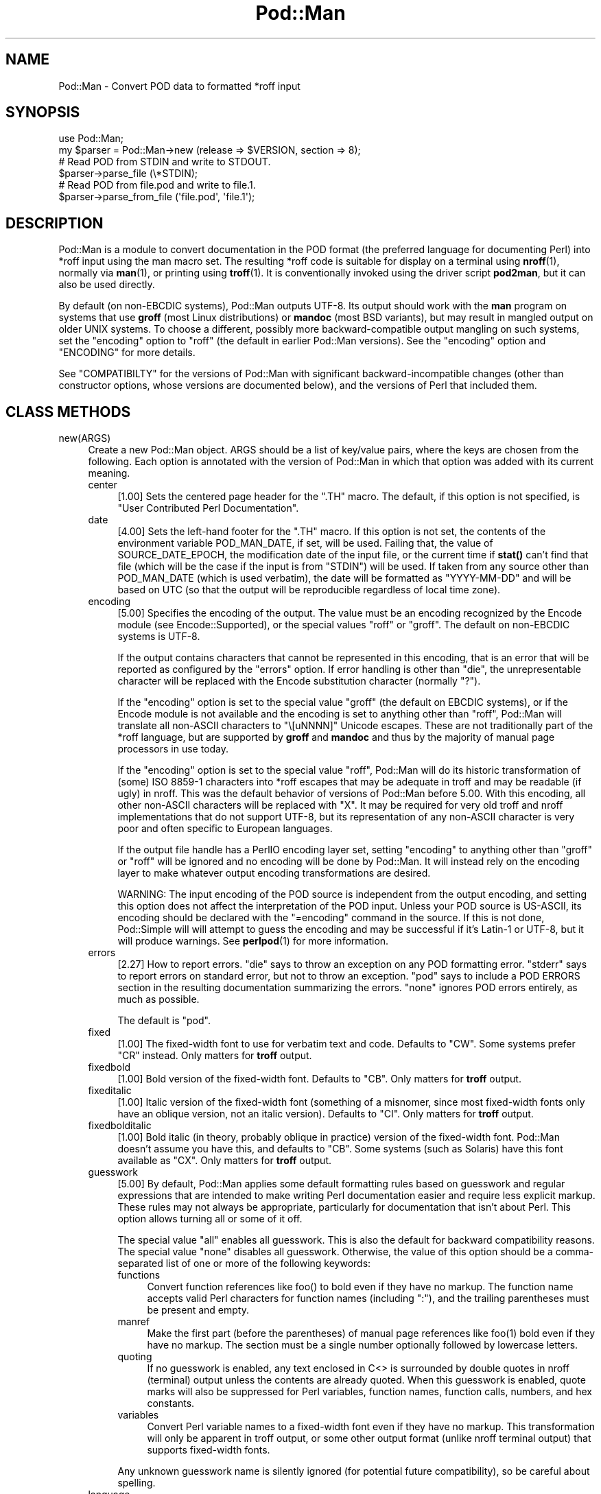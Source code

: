 .\" -*- mode: troff; coding: utf-8 -*-
.\" Automatically generated by Pod::Man 5.01 (Pod::Simple 3.43)
.\"
.\" Standard preamble:
.\" ========================================================================
.de Sp \" Vertical space (when we can't use .PP)
.if t .sp .5v
.if n .sp
..
.de Vb \" Begin verbatim text
.ft CW
.nf
.ne \\$1
..
.de Ve \" End verbatim text
.ft R
.fi
..
.\" \*(C` and \*(C' are quotes in nroff, nothing in troff, for use with C<>.
.ie n \{\
.    ds C` ""
.    ds C' ""
'br\}
.el\{\
.    ds C`
.    ds C'
'br\}
.\"
.\" Escape single quotes in literal strings from groff's Unicode transform.
.ie \n(.g .ds Aq \(aq
.el       .ds Aq '
.\"
.\" If the F register is >0, we'll generate index entries on stderr for
.\" titles (.TH), headers (.SH), subsections (.SS), items (.Ip), and index
.\" entries marked with X<> in POD.  Of course, you'll have to process the
.\" output yourself in some meaningful fashion.
.\"
.\" Avoid warning from groff about undefined register 'F'.
.de IX
..
.nr rF 0
.if \n(.g .if rF .nr rF 1
.if (\n(rF:(\n(.g==0)) \{\
.    if \nF \{\
.        de IX
.        tm Index:\\$1\t\\n%\t"\\$2"
..
.        if !\nF==2 \{\
.            nr % 0
.            nr F 2
.        \}
.    \}
.\}
.rr rF
.\" ========================================================================
.\"
.IX Title "Pod::Man 3"
.TH Pod::Man 3 2023-11-28 "perl v5.38.2" "Perl Programmers Reference Guide"
.\" For nroff, turn off justification.  Always turn off hyphenation; it makes
.\" way too many mistakes in technical documents.
.if n .ad l
.nh
.SH NAME
Pod::Man \- Convert POD data to formatted *roff input
.SH SYNOPSIS
.IX Header "SYNOPSIS"
.Vb 2
\&    use Pod::Man;
\&    my $parser = Pod::Man\->new (release => $VERSION, section => 8);
\&
\&    # Read POD from STDIN and write to STDOUT.
\&    $parser\->parse_file (\e*STDIN);
\&
\&    # Read POD from file.pod and write to file.1.
\&    $parser\->parse_from_file (\*(Aqfile.pod\*(Aq, \*(Aqfile.1\*(Aq);
.Ve
.SH DESCRIPTION
.IX Header "DESCRIPTION"
Pod::Man is a module to convert documentation in the POD format (the
preferred language for documenting Perl) into *roff input using the man
macro set.  The resulting *roff code is suitable for display on a terminal
using \fBnroff\fR\|(1), normally via \fBman\fR\|(1), or printing using \fBtroff\fR\|(1).
It is conventionally invoked using the driver script \fBpod2man\fR, but it can
also be used directly.
.PP
By default (on non-EBCDIC systems), Pod::Man outputs UTF\-8.  Its output should
work with the \fBman\fR program on systems that use \fBgroff\fR (most Linux
distributions) or \fBmandoc\fR (most BSD variants), but may result in mangled
output on older UNIX systems.  To choose a different, possibly more
backward-compatible output mangling on such systems, set the \f(CW\*(C`encoding\*(C'\fR
option to \f(CW\*(C`roff\*(C'\fR (the default in earlier Pod::Man versions).  See the
\&\f(CW\*(C`encoding\*(C'\fR option and "ENCODING" for more details.
.PP
See "COMPATIBILTY" for the versions of Pod::Man with significant
backward-incompatible changes (other than constructor options, whose versions
are documented below), and the versions of Perl that included them.
.SH "CLASS METHODS"
.IX Header "CLASS METHODS"
.IP new(ARGS) 4
.IX Item "new(ARGS)"
Create a new Pod::Man object.  ARGS should be a list of key/value pairs, where
the keys are chosen from the following.  Each option is annotated with the
version of Pod::Man in which that option was added with its current meaning.
.RS 4
.IP center 4
.IX Item "center"
[1.00] Sets the centered page header for the \f(CW\*(C`.TH\*(C'\fR macro.  The default, if
this option is not specified, is \f(CW\*(C`User Contributed Perl Documentation\*(C'\fR.
.IP date 4
.IX Item "date"
[4.00] Sets the left-hand footer for the \f(CW\*(C`.TH\*(C'\fR macro.  If this option is not
set, the contents of the environment variable POD_MAN_DATE, if set, will be
used.  Failing that, the value of SOURCE_DATE_EPOCH, the modification date of
the input file, or the current time if \fBstat()\fR can't find that file (which will
be the case if the input is from \f(CW\*(C`STDIN\*(C'\fR) will be used.  If taken from any
source other than POD_MAN_DATE (which is used verbatim), the date will be
formatted as \f(CW\*(C`YYYY\-MM\-DD\*(C'\fR and will be based on UTC (so that the output will
be reproducible regardless of local time zone).
.IP encoding 4
.IX Item "encoding"
[5.00] Specifies the encoding of the output.  The value must be an encoding
recognized by the Encode module (see Encode::Supported), or the special
values \f(CW\*(C`roff\*(C'\fR or \f(CW\*(C`groff\*(C'\fR.  The default on non-EBCDIC systems is UTF\-8.
.Sp
If the output contains characters that cannot be represented in this encoding,
that is an error that will be reported as configured by the \f(CW\*(C`errors\*(C'\fR option.
If error handling is other than \f(CW\*(C`die\*(C'\fR, the unrepresentable character will be
replaced with the Encode substitution character (normally \f(CW\*(C`?\*(C'\fR).
.Sp
If the \f(CW\*(C`encoding\*(C'\fR option is set to the special value \f(CW\*(C`groff\*(C'\fR (the default on
EBCDIC systems), or if the Encode module is not available and the encoding is
set to anything other than \f(CW\*(C`roff\*(C'\fR, Pod::Man will translate all non-ASCII
characters to \f(CW\*(C`\e[uNNNN]\*(C'\fR Unicode escapes.  These are not traditionally part
of the *roff language, but are supported by \fBgroff\fR and \fBmandoc\fR and thus by
the majority of manual page processors in use today.
.Sp
If the \f(CW\*(C`encoding\*(C'\fR option is set to the special value \f(CW\*(C`roff\*(C'\fR, Pod::Man will
do its historic transformation of (some) ISO 8859\-1 characters into *roff
escapes that may be adequate in troff and may be readable (if ugly) in nroff.
This was the default behavior of versions of Pod::Man before 5.00.  With this
encoding, all other non-ASCII characters will be replaced with \f(CW\*(C`X\*(C'\fR.  It may
be required for very old troff and nroff implementations that do not support
UTF\-8, but its representation of any non-ASCII character is very poor and
often specific to European languages.
.Sp
If the output file handle has a PerlIO encoding layer set, setting \f(CW\*(C`encoding\*(C'\fR
to anything other than \f(CW\*(C`groff\*(C'\fR or \f(CW\*(C`roff\*(C'\fR will be ignored and no encoding
will be done by Pod::Man.  It will instead rely on the encoding layer to make
whatever output encoding transformations are desired.
.Sp
WARNING: The input encoding of the POD source is independent from the output
encoding, and setting this option does not affect the interpretation of the
POD input.  Unless your POD source is US-ASCII, its encoding should be
declared with the \f(CW\*(C`=encoding\*(C'\fR command in the source.  If this is not done,
Pod::Simple will will attempt to guess the encoding and may be successful if
it's Latin\-1 or UTF\-8, but it will produce warnings.  See \fBperlpod\fR\|(1) for
more information.
.IP errors 4
.IX Item "errors"
[2.27] How to report errors.  \f(CW\*(C`die\*(C'\fR says to throw an exception on any POD
formatting error.  \f(CW\*(C`stderr\*(C'\fR says to report errors on standard error, but not
to throw an exception.  \f(CW\*(C`pod\*(C'\fR says to include a POD ERRORS section in the
resulting documentation summarizing the errors.  \f(CW\*(C`none\*(C'\fR ignores POD errors
entirely, as much as possible.
.Sp
The default is \f(CW\*(C`pod\*(C'\fR.
.IP fixed 4
.IX Item "fixed"
[1.00] The fixed-width font to use for verbatim text and code.  Defaults to
\&\f(CW\*(C`CW\*(C'\fR.  Some systems prefer \f(CW\*(C`CR\*(C'\fR instead.  Only matters for \fBtroff\fR output.
.IP fixedbold 4
.IX Item "fixedbold"
[1.00] Bold version of the fixed-width font.  Defaults to \f(CW\*(C`CB\*(C'\fR.  Only matters
for \fBtroff\fR output.
.IP fixeditalic 4
.IX Item "fixeditalic"
[1.00] Italic version of the fixed-width font (something of a misnomer, since
most fixed-width fonts only have an oblique version, not an italic version).
Defaults to \f(CW\*(C`CI\*(C'\fR.  Only matters for \fBtroff\fR output.
.IP fixedbolditalic 4
.IX Item "fixedbolditalic"
[1.00] Bold italic (in theory, probably oblique in practice) version of the
fixed-width font.  Pod::Man doesn't assume you have this, and defaults to
\&\f(CW\*(C`CB\*(C'\fR.  Some systems (such as Solaris) have this font available as \f(CW\*(C`CX\*(C'\fR.
Only matters for \fBtroff\fR output.
.IP guesswork 4
.IX Item "guesswork"
[5.00] By default, Pod::Man applies some default formatting rules based on
guesswork and regular expressions that are intended to make writing Perl
documentation easier and require less explicit markup.  These rules may not
always be appropriate, particularly for documentation that isn't about Perl.
This option allows turning all or some of it off.
.Sp
The special value \f(CW\*(C`all\*(C'\fR enables all guesswork.  This is also the default for
backward compatibility reasons.  The special value \f(CW\*(C`none\*(C'\fR disables all
guesswork.  Otherwise, the value of this option should be a comma-separated
list of one or more of the following keywords:
.RS 4
.IP functions 4
.IX Item "functions"
Convert function references like \f(CWfoo()\fR to bold even if they have no markup.
The function name accepts valid Perl characters for function names (including
\&\f(CW\*(C`:\*(C'\fR), and the trailing parentheses must be present and empty.
.IP manref 4
.IX Item "manref"
Make the first part (before the parentheses) of manual page references like
\&\f(CWfoo(1)\fR bold even if they have no markup.  The section must be a single
number optionally followed by lowercase letters.
.IP quoting 4
.IX Item "quoting"
If no guesswork is enabled, any text enclosed in C<> is surrounded by
double quotes in nroff (terminal) output unless the contents are already
quoted.  When this guesswork is enabled, quote marks will also be suppressed
for Perl variables, function names, function calls, numbers, and hex
constants.
.IP variables 4
.IX Item "variables"
Convert Perl variable names to a fixed-width font even if they have no markup.
This transformation will only be apparent in troff output, or some other
output format (unlike nroff terminal output) that supports fixed-width fonts.
.RE
.RS 4
.Sp
Any unknown guesswork name is silently ignored (for potential future
compatibility), so be careful about spelling.
.RE
.IP language 4
.IX Item "language"
[5.00] Add commands telling \fBgroff\fR that the input file is in the given
language.  The value of this setting must be a language abbreviation for which
\&\fBgroff\fR provides supplemental configuration, such as \f(CW\*(C`ja\*(C'\fR (for Japanese) or
\&\f(CW\*(C`zh\*(C'\fR (for Chinese).
.Sp
Specifically, this adds:
.Sp
.Vb 2
\&    .mso <language>.tmac
\&    .hla <language>
.Ve
.Sp
to the start of the file, which configure correct line breaking for the
specified language.  Without these commands, groff may not know how to add
proper line breaks for Chinese and Japanese text if the manual page is
installed into the normal manual page directory, such as \fI/usr/share/man\fR.
.Sp
On many systems, this will be done automatically if the manual page is
installed into a language-specific manual page directory, such as
\&\fI/usr/share/man/zh_CN\fR.  In that case, this option is not required.
.Sp
Unfortunately, the commands added with this option are specific to \fBgroff\fR
and will not work with other \fBtroff\fR and \fBnroff\fR implementations.
.IP lquote 4
.IX Item "lquote"
.PD 0
.IP rquote 4
.IX Item "rquote"
.PD
[4.08] Sets the quote marks used to surround C<> text.  \f(CW\*(C`lquote\*(C'\fR sets the
left quote mark and \f(CW\*(C`rquote\*(C'\fR sets the right quote mark.  Either may also be
set to the special value \f(CW\*(C`none\*(C'\fR, in which case no quote mark is added on that
side of C<> text (but the font is still changed for troff output).
.Sp
Also see the \f(CW\*(C`quotes\*(C'\fR option, which can be used to set both quotes at once.
If both \f(CW\*(C`quotes\*(C'\fR and one of the other options is set, \f(CW\*(C`lquote\*(C'\fR or \f(CW\*(C`rquote\*(C'\fR
overrides \f(CW\*(C`quotes\*(C'\fR.
.IP name 4
.IX Item "name"
[4.08] Set the name of the manual page for the \f(CW\*(C`.TH\*(C'\fR macro.  Without this
option, the manual name is set to the uppercased base name of the file being
converted unless the manual section is 3, in which case the path is parsed to
see if it is a Perl module path.  If it is, a path like \f(CW\*(C`.../lib/Pod/Man.pm\*(C'\fR
is converted into a name like \f(CW\*(C`Pod::Man\*(C'\fR.  This option, if given, overrides
any automatic determination of the name.
.Sp
If generating a manual page from standard input, the name will be set to
\&\f(CW\*(C`STDIN\*(C'\fR if this option is not provided.  In this case, providing this option
is strongly recommended to set a meaningful manual page name.
.IP nourls 4
.IX Item "nourls"
[2.27] Normally, L<> formatting codes with a URL but anchor text are
formatted to show both the anchor text and the URL.  In other words:
.Sp
.Vb 1
\&    L<foo|http://example.com/>
.Ve
.Sp
is formatted as:
.Sp
.Vb 1
\&    foo <http://example.com/>
.Ve
.Sp
This option, if set to a true value, suppresses the URL when anchor text
is given, so this example would be formatted as just \f(CW\*(C`foo\*(C'\fR.  This can
produce less cluttered output in cases where the URLs are not particularly
important.
.IP quotes 4
.IX Item "quotes"
[4.00] Sets the quote marks used to surround C<> text.  If the value is a
single character, it is used as both the left and right quote.  Otherwise, it
is split in half, and the first half of the string is used as the left quote
and the second is used as the right quote.
.Sp
This may also be set to the special value \f(CW\*(C`none\*(C'\fR, in which case no quote
marks are added around C<> text (but the font is still changed for troff
output).
.Sp
Also see the \f(CW\*(C`lquote\*(C'\fR and \f(CW\*(C`rquote\*(C'\fR options, which can be used to set the
left and right quotes independently.  If both \f(CW\*(C`quotes\*(C'\fR and one of the other
options is set, \f(CW\*(C`lquote\*(C'\fR or \f(CW\*(C`rquote\*(C'\fR overrides \f(CW\*(C`quotes\*(C'\fR.
.IP release 4
.IX Item "release"
[1.00] Set the centered footer for the \f(CW\*(C`.TH\*(C'\fR macro.  By default, this is set
to the version of Perl you run Pod::Man under.  Setting this to the empty
string will cause some *roff implementations to use the system default value.
.Sp
Note that some system \f(CW\*(C`an\*(C'\fR macro sets assume that the centered footer will be
a modification date and will prepend something like \f(CW\*(C`Last modified: \*(C'\fR.  If
this is the case for your target system, you may want to set \f(CW\*(C`release\*(C'\fR to the
last modified date and \f(CW\*(C`date\*(C'\fR to the version number.
.IP section 4
.IX Item "section"
[1.00] Set the section for the \f(CW\*(C`.TH\*(C'\fR macro.  The standard section numbering
convention is to use 1 for user commands, 2 for system calls, 3 for functions,
4 for devices, 5 for file formats, 6 for games, 7 for miscellaneous
information, and 8 for administrator commands.  There is a lot of variation
here, however; some systems (like Solaris) use 4 for file formats, 5 for
miscellaneous information, and 7 for devices.  Still others use 1m instead of
8, or some mix of both.  About the only section numbers that are reliably
consistent are 1, 2, and 3.
.Sp
By default, section 1 will be used unless the file ends in \f(CW\*(C`.pm\*(C'\fR in which
case section 3 will be selected.
.IP stderr 4
.IX Item "stderr"
[2.19] If set to a true value, send error messages about invalid POD to
standard error instead of appending a POD ERRORS section to the generated
*roff output.  This is equivalent to setting \f(CW\*(C`errors\*(C'\fR to \f(CW\*(C`stderr\*(C'\fR if
\&\f(CW\*(C`errors\*(C'\fR is not already set.
.Sp
This option is for backward compatibility with Pod::Man versions that did not
support \f(CW\*(C`errors\*(C'\fR.  Normally, the \f(CW\*(C`errors\*(C'\fR option should be used instead.
.IP utf8 4
.IX Item "utf8"
[2.21] This option used to set the output encoding to UTF\-8.  Since this is
now the default, it is ignored and does nothing.
.RE
.RS 4
.RE
.SH "INSTANCE METHODS"
.IX Header "INSTANCE METHODS"
As a derived class from Pod::Simple, Pod::Man supports the same methods and
interfaces.  See Pod::Simple for all the details.  This section summarizes
the most-frequently-used methods and the ones added by Pod::Man.
.IP output_fh(FH) 4
.IX Item "output_fh(FH)"
Direct the output from \fBparse_file()\fR, \fBparse_lines()\fR, or \fBparse_string_document()\fR
to the file handle FH instead of \f(CW\*(C`STDOUT\*(C'\fR.
.IP output_string(REF) 4
.IX Item "output_string(REF)"
Direct the output from \fBparse_file()\fR, \fBparse_lines()\fR, or \fBparse_string_document()\fR
to the scalar variable pointed to by REF, rather than \f(CW\*(C`STDOUT\*(C'\fR.  For example:
.Sp
.Vb 4
\&    my $man = Pod::Man\->new();
\&    my $output;
\&    $man\->output_string(\e$output);
\&    $man\->parse_file(\*(Aq/some/input/file\*(Aq);
.Ve
.Sp
Be aware that the output in that variable will already be encoded in UTF\-8.
.IP parse_file(PATH) 4
.IX Item "parse_file(PATH)"
Read the POD source from PATH and format it.  By default, the output is sent
to \f(CW\*(C`STDOUT\*(C'\fR, but this can be changed with the \fBoutput_fh()\fR or \fBoutput_string()\fR
methods.
.IP "parse_from_file(INPUT, OUTPUT)" 4
.IX Item "parse_from_file(INPUT, OUTPUT)"
.PD 0
.IP "parse_from_filehandle(FH, OUTPUT)" 4
.IX Item "parse_from_filehandle(FH, OUTPUT)"
.PD
Read the POD source from INPUT, format it, and output the results to OUTPUT.
.Sp
\&\fBparse_from_filehandle()\fR is provided for backward compatibility with older
versions of Pod::Man.  \fBparse_from_file()\fR should be used instead.
.IP "parse_lines(LINES[, ...[, undef]])" 4
.IX Item "parse_lines(LINES[, ...[, undef]])"
Parse the provided lines as POD source, writing the output to either \f(CW\*(C`STDOUT\*(C'\fR
or the file handle set with the \fBoutput_fh()\fR or \fBoutput_string()\fR methods.  This
method can be called repeatedly to provide more input lines.  An explicit
\&\f(CW\*(C`undef\*(C'\fR should be passed to indicate the end of input.
.Sp
This method expects raw bytes, not decoded characters.
.IP parse_string_document(INPUT) 4
.IX Item "parse_string_document(INPUT)"
Parse the provided scalar variable as POD source, writing the output to either
\&\f(CW\*(C`STDOUT\*(C'\fR or the file handle set with the \fBoutput_fh()\fR or \fBoutput_string()\fR
methods.
.Sp
This method expects raw bytes, not decoded characters.
.SH ENCODING
.IX Header "ENCODING"
As of Pod::Man 5.00, the default output encoding for Pod::Man is UTF\-8.  This
should work correctly on any modern system that uses either \fBgroff\fR (most
Linux distributions) or \fBmandoc\fR (Alpine Linux and most BSD variants,
including macOS).
.PP
The user will probably have to use a UTF\-8 locale to see correct output.  This
may be done by default; if not, set the LANG or LC_CTYPE environment variables
to an appropriate local.  The locale \f(CW\*(C`C.UTF\-8\*(C'\fR is available on most systems
if one wants correct output without changing the other things locales affect,
such as collation.
.PP
The backward-compatible output format used in Pod::Man versions before 5.00 is
available by setting the \f(CW\*(C`encoding\*(C'\fR option to \f(CW\*(C`roff\*(C'\fR.  This may produce
marginally nicer results on older UNIX versions that do not use \fBgroff\fR or
\&\fBmandoc\fR, but none of the available options will correctly render Unicode
characters on those systems.
.PP
Below are some additional details about how this choice was made and some
discussion of alternatives.
.SS History
.IX Subsection "History"
The default output encoding for Pod::Man has been a long-standing problem.
\&\fBtroff\fR and \fBnroff\fR predate Unicode by a significant margin, and their
implementations for many UNIX systems reflect that legacy.  It's common for
Unicode to not be supported in any form.
.PP
Because of this, versions of Pod::Man prior to 5.00 maintained the highly
conservative output of the original pod2man, which output pure ASCII with
complex macros to simulate common western European accented characters when
processed with troff.  The nroff output was awkward and sometimes incorrect,
and characters not used in western European scripts were replaced with \f(CW\*(C`X\*(C'\fR.
This choice maximized backwards compatibility with \fBman\fR and
\&\fBnroff\fR/\fBtroff\fR implementations at the cost of incorrect rendering of many
POD documents, particularly those containing people's names.
.PP
The modern implementations, \fBgroff\fR (used in most Linux distributions) and
\&\fBmandoc\fR (used by most BSD variants), do now support Unicode.  Other UNIX
systems often do not, but they're now a tiny minority of the systems people
use on a daily basis.  It's increasingly common (for very good reasons) to use
Unicode characters for POD documents rather than using ASCII conversions of
people's names or avoiding non-English text, making the limitations in the old
output format more apparent.
.PP
Four options have been proposed to fix this:
.IP \(bu 2
Optionally support UTF\-8 output but don't change the default.  This is the
approach taken since Pod::Man 2.1.0, which added the \f(CW\*(C`utf8\*(C'\fR option.  Some
Pod::Man users use this option for better output on platforms known to support
Unicode, but since the defaults have not changed, people continued to
encounter (and file bug reports about) the poor default rendering.
.IP \(bu 2
Convert characters to troff \f(CW\*(C`\e(xx\*(C'\fR escapes.  This requires maintaining a
large translation table and addresses only a tiny part of the problem, since
many Unicode characters have no standard troff name.  \fBgroff\fR has the largest
list, but if one is willing to assume \fBgroff\fR is the formatter, the next
option is better.
.IP \(bu 2
Convert characters to groff \f(CW\*(C`\e[uNNNN]\*(C'\fR escapes.  This is implemented as the
\&\f(CW\*(C`groff\*(C'\fR encoding for those who want to use it, and is supported by both
\&\fBgroff\fR and \fBmandoc\fR.  However, it is no better than UTF\-8 output for
portability to other implementations.  See "Testing results" for more
details.
.IP \(bu 2
Change the default output format to UTF\-8 and ask those who want maximum
backward compatibility to explicitly select the old encoding.  This fixes the
issue for most users at the cost of backwards compatibility.  While the
rendering of non-ASCII characters is different on older systems that don't
support UTF\-8, it's not always worse than the old output.
.PP
Pod::Man 5.00 and later makes the last choice.  This arguably produces worse
output when manual pages are formatted with \fBtroff\fR into PostScript or PDF,
but doing this is rare and normally manual, so the encoding can be changed in
those cases.  The older output encoding is available by setting \f(CW\*(C`encoding\*(C'\fR to
\&\f(CW\*(C`roff\*(C'\fR.
.SS "Testing results"
.IX Subsection "Testing results"
Here is the results of testing \f(CW\*(C`encoding\*(C'\fR values of \f(CW\*(C`utf\-8\*(C'\fR and \f(CW\*(C`groff\*(C'\fR on
various operating systems.  The testing methodology was to create \fIman/man1\fR
in the current directory, copy \fIencoding.utf8\fR or \fIencoding.groff\fR from the
podlators 5.00 distribution to \fIman/man1/encoding.1\fR, and then run:
.PP
.Vb 1
\&    LANG=C.UTF\-8 MANPATH=$(pwd)/man man 1 encoding
.Ve
.PP
If the locale is not explicitly set to one that includes UTF\-8, the Unicode
characters were usually converted to ASCII (by, for example, dropping an
accent) or deleted or replaced with \f(CW\*(C`<?>\*(C'\fR if there was no conversion.
.PP
Tested on 2022\-09\-25.  Many thanks to the GCC Compile Farm project for access
to testing hosts.
.PP
.Vb 12
\&    OS                   UTF\-8      groff
\&    \-\-\-\-\-\-\-\-\-\-\-\-\-\-\-\-\-\-   \-\-\-\-\-\-\-    \-\-\-\-\-\-\-
\&    AIX 7.1              no [1]     no [2]
\&    Alpine 3.15.0        yes        yes
\&    CentOS 7.9           yes        yes
\&    Debian 7             yes        yes
\&    FreeBSD 13.0         yes        yes
\&    NetBSD 9.2           yes        yes
\&    OpenBSD 7.1          yes        yes
\&    openSUSE Leap 15.4   yes        yes
\&    Solaris 10           yes        no [2]
\&    Solaris 11           no [3]     no [3]
.Ve
.PP
I did not have access to a macOS system for testing, but since it uses
\&\fBmandoc\fR, it's behavior is probably the same as the BSD hosts.
.PP
Notes:
.IP [1] 4
.IX Item "[1]"
Unicode characters were converted to one or two random ASCII characters
unrelated to the original character.
.IP [2] 4
.IX Item "[2]"
Unicode characters were shown as the body of the groff escape rather than the
indicated character (in other words, text like \f(CW\*(C`[u00EF]\*(C'\fR).
.IP [3] 4
.IX Item "[3]"
Unicode characters were deleted entirely, as if they weren't there.  Using
\&\f(CW\*(C`nroff \-man\*(C'\fR instead of \fBman\fR to format the page showed the same results as
Solaris 10.  Using \f(CW\*(C`groff \-k \-man \-Tutf8\*(C'\fR to format the page produced the
correct output.
.PP
PostScript and PDF output using groff on a Debian 12 system do not support
combining accent marks or SMP characters due to a lack of support in the
default output font.
.PP
Testing on additional platforms is welcome.  Please let the author know if you
have additional results.
.SH DIAGNOSTICS
.IX Header "DIAGNOSTICS"
.IP "roff font should be 1 or 2 chars, not ""%s""" 4
.IX Item "roff font should be 1 or 2 chars, not ""%s"""
(F) You specified a *roff font (using \f(CW\*(C`fixed\*(C'\fR, \f(CW\*(C`fixedbold\*(C'\fR, etc.) that
wasn't either one or two characters.  Pod::Man doesn't support *roff fonts
longer than two characters, although some *roff extensions do (the
canonical versions of \fBnroff\fR and \fBtroff\fR don't either).
.IP "Invalid errors setting ""%s""" 4
.IX Item "Invalid errors setting ""%s"""
(F) The \f(CW\*(C`errors\*(C'\fR parameter to the constructor was set to an unknown value.
.IP "Invalid quote specification ""%s""" 4
.IX Item "Invalid quote specification ""%s"""
(F) The quote specification given (the \f(CW\*(C`quotes\*(C'\fR option to the
constructor) was invalid.  A quote specification must be either one
character long or an even number (greater than one) characters long.
.IP "POD document had syntax errors" 4
.IX Item "POD document had syntax errors"
(F) The POD document being formatted had syntax errors and the \f(CW\*(C`errors\*(C'\fR
option was set to \f(CW\*(C`die\*(C'\fR.
.SH ENVIRONMENT
.IX Header "ENVIRONMENT"
.IP PERL_CORE 4
.IX Item "PERL_CORE"
If set and Encode is not available, silently fall back to an encoding of
\&\f(CW\*(C`groff\*(C'\fR without complaining to standard error.  This environment variable is
set during Perl core builds, which build Encode after podlators.  Encode is
expected to not (yet) be available in that case.
.IP POD_MAN_DATE 4
.IX Item "POD_MAN_DATE"
If set, this will be used as the value of the left-hand footer unless the
\&\f(CW\*(C`date\*(C'\fR option is explicitly set, overriding the timestamp of the input
file or the current time.  This is primarily useful to ensure reproducible
builds of the same output file given the same source and Pod::Man version,
even when file timestamps may not be consistent.
.IP SOURCE_DATE_EPOCH 4
.IX Item "SOURCE_DATE_EPOCH"
If set, and POD_MAN_DATE and the \f(CW\*(C`date\*(C'\fR options are not set, this will be
used as the modification time of the source file, overriding the timestamp of
the input file or the current time.  It should be set to the desired time in
seconds since UNIX epoch.  This is primarily useful to ensure reproducible
builds of the same output file given the same source and Pod::Man version,
even when file timestamps may not be consistent.  See
<https://reproducible\-builds.org/specs/source\-date\-epoch/> for the full
specification.
.Sp
(Arguably, according to the specification, this variable should be used only
if the timestamp of the input file is not available and Pod::Man uses the
current time.  However, for reproducible builds in Debian, results were more
reliable if this variable overrode the timestamp of the input file.)
.SH COMPATIBILITY
.IX Header "COMPATIBILITY"
Pod::Man 1.02 (based on Pod::Parser) was the first version included with
Perl, in Perl 5.6.0.
.PP
The current API based on Pod::Simple was added in Pod::Man 2.00.  Pod::Man
2.04 was included in Perl 5.9.3, the first version of Perl to incorporate
those changes.  This is the first version that correctly supports all modern
POD syntax.  The \fBparse_from_filehandle()\fR method was re-added for backward
compatibility in Pod::Man 2.09, included in Perl 5.9.4.
.PP
Support for anchor text in L<> links of type URL was added in Pod::Man
2.23, included in Perl 5.11.5.
.PP
\&\fBparse_lines()\fR, \fBparse_string_document()\fR, and \fBparse_file()\fR set a default output
file handle of \f(CW\*(C`STDOUT\*(C'\fR if one was not already set as of Pod::Man 2.28,
included in Perl 5.19.5.
.PP
Support for SOURCE_DATE_EPOCH and POD_MAN_DATE was added in Pod::Man 4.00,
included in Perl 5.23.7, and generated dates were changed to use UTC instead
of the local time zone.  This is also the first release that aligned the
module version and the version of the podlators distribution.  All modules
included in podlators, and the podlators distribution itself, share the same
version number from this point forward.
.PP
Pod::Man 4.10, included in Perl 5.27.8, changed the formatting for manual page
references and function names to bold instead of italic, following the current
Linux manual page standard.
.PP
Pod::Man 5.00 changed the default output encoding to UTF\-8, overridable with
the new \f(CW\*(C`encoding\*(C'\fR option.  It also fixed problems with bold or italic
extending too far when used with C<> escapes, and began converting Unicode
zero-width spaces (U+200B) to the \f(CW\*(C`\e:\*(C'\fR *roff escape.  It also dropped
attempts to add subtle formatting corrections in the output that would only be
visible when typeset with \fBtroff\fR, which had previously been a significant
source of bugs.
.SH BUGS
.IX Header "BUGS"
There are numerous bugs and language-specific assumptions in the nroff
fallbacks for accented characters in the \f(CW\*(C`roff\*(C'\fR encoding.  Since the point of
this encoding is backward compatibility with the output from earlier versions
of Pod::Man, and it is deprecated except when necessary to support old
systems, those bugs are unlikely to ever be fixed.
.PP
Pod::Man doesn't handle font names longer than two characters.  Neither do
most \fBtroff\fR implementations, but groff does as an extension.  It would be
nice to support as an option for those who want to use it.
.SH CAVEATS
.IX Header "CAVEATS"
.SS "Sentence spacing"
.IX Subsection "Sentence spacing"
Pod::Man copies the input spacing verbatim to the output *roff document.  This
means your output will be affected by how \fBnroff\fR generally handles sentence
spacing.
.PP
\&\fBnroff\fR dates from an era in which it was standard to use two spaces after
sentences, and will always add two spaces after a line-ending period (or
similar punctuation) when reflowing text.  For example, the following input:
.PP
.Vb 1
\&    =pod
\&
\&    One sentence.
\&    Another sentence.
.Ve
.PP
will result in two spaces after the period when the text is reflowed.  If you
use two spaces after sentences anyway, this will be consistent, although you
will have to be careful to not end a line with an abbreviation such as \f(CW\*(C`e.g.\*(C'\fR
or \f(CW\*(C`Ms.\*(C'\fR.  Output will also be consistent if you use the *roff style guide
(and XKCD 1285 <https://xkcd.com/1285/>) recommendation of putting a line
break after each sentence, although that will consistently produce two spaces
after each sentence, which may not be what you want.
.PP
If you prefer one space after sentences (which is the more modern style), you
will unfortunately need to ensure that no line in the middle of a paragraph
ends in a period or similar sentence-ending paragraph.  Otherwise, \fBnroff\fR
will add a two spaces after that sentence when reflowing, and your output
document will have inconsistent spacing.
.SS Hyphens
.IX Subsection "Hyphens"
The handling of hyphens versus dashes is somewhat fragile, and one may get a
the wrong one under some circumstances.  This will normally only matter for
line breaking and possibly for troff output.
.SH AUTHOR
.IX Header "AUTHOR"
Written by Russ Allbery <rra@cpan.org>, based on the original \fBpod2man\fR by
Tom Christiansen <tchrist@mox.perl.com>.
.PP
The modifications to work with Pod::Simple instead of Pod::Parser were
contributed by Sean Burke <sburke@cpan.org>, but I've since hacked them beyond
recognition and all bugs are mine.
.SH "COPYRIGHT AND LICENSE"
.IX Header "COPYRIGHT AND LICENSE"
Copyright 1999\-2010, 2012\-2020, 2022 Russ Allbery <rra@cpan.org>
.PP
Substantial contributions by Sean Burke <sburke@cpan.org>.
.PP
This program is free software; you may redistribute it and/or modify it
under the same terms as Perl itself.
.SH "SEE ALSO"
.IX Header "SEE ALSO"
Encode::Supported, Pod::Simple, \fBperlpod\fR\|(1), \fBpod2man\fR\|(1),
\&\fBnroff\fR\|(1), \fBtroff\fR\|(1), \fBman\fR\|(1), \fBman\fR\|(7)
.PP
Ossanna, Joseph F., and Brian W. Kernighan.  "Troff User's Manual,"
Computing Science Technical Report No. 54, AT&T Bell Laboratories.  This is
the best documentation of standard \fBnroff\fR and \fBtroff\fR.  At the time of
this writing, it's available at <http://www.troff.org/54.pdf>.
.PP
The manual page documenting the man macro set may be \fBman\fR\|(5) instead of
\&\fBman\fR\|(7) on your system.
.PP
See \fBperlpodstyle\fR\|(1) for documentation on writing manual pages in POD if
you've not done it before and aren't familiar with the conventions.
.PP
The current version of this module is always available from its web site at
<https://www.eyrie.org/~eagle/software/podlators/>.  It is also part of the
Perl core distribution as of 5.6.0.

